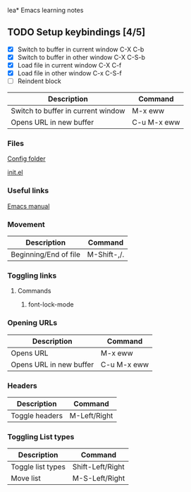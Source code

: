lea* Emacs learning notes


** TODO Setup keybindings [4/5]
 - [X] Switch to buffer in current window C-X C-b
 - [X] Switch to buffer in other window C-X C-S-b
 - [X] Load file in current window C-X C-f
 - [X] Load file in other window C-x C-S-f
 - [ ] Reindent block

   
| Description                        | Command     |
|------------------------------------+-------------|
| Switch to buffer in current window | M-x eww     |
| Opens URL in new buffer            | C-u M-x eww |


*** Files
[[file:~/.emacs.d][Config folder]]

[[file:~/.emacs.d/init.el][init.el]]

*** Useful links
[[https://www.gnu.org/software/emacs/manual/html_node/emacs/index.html][Emacs manual]]

*** Movement
| Description           | Command            |
|-----------------------+--------------------|
| Beginning/End of file | M-Shift-,/.        |


*** Toggling links
**** Commands
 1. font-lock-mode


*** Opening URLs

| Description             | Command     |
|-------------------------+-------------|
| Opens URL               | M-x eww     |
| Opens URL in new buffer | C-u M-x eww |


*** Headers

| Description    | Command      |
|----------------+--------------|
| Toggle headers | M-Left/Right |

   
*** Toggling List types

| Description       | Command          |
|-------------------+------------------|
| Toggle list types | Shift-Left/Right |
| Move list         | M-S-Left/Right   |








